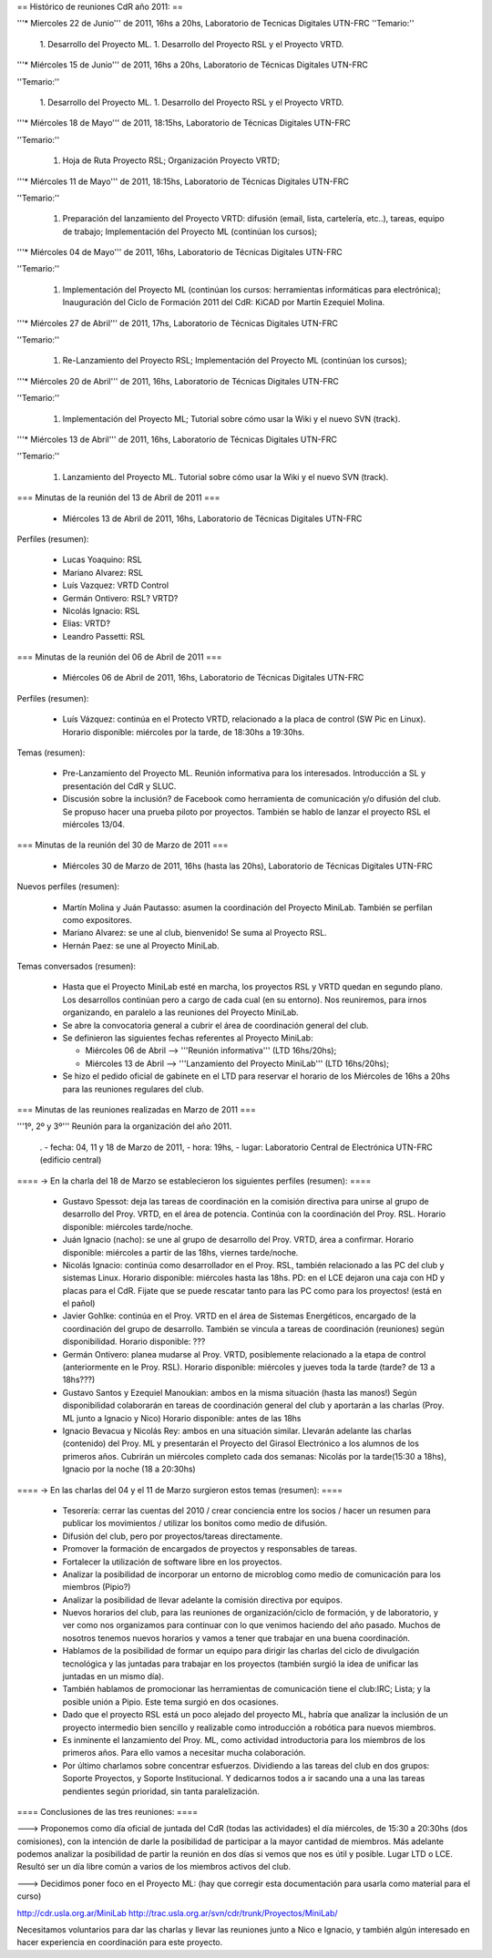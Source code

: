 == Histórico de reuniones CdR año 2011: ==

'''* Miercoles 22 de Junio''' de 2011, 16hs a 20hs, Laboratorio de Tecnicas Digitales UTN-FRC
''Temario:'' 

 1. Desarrollo del Proyecto ML.
 1. Desarrollo del Proyecto RSL y el Proyecto VRTD.

'''* Miércoles 15 de Junio''' de 2011, 16hs a 20hs, Laboratorio de Técnicas Digitales UTN-FRC

''Temario:''

 1. Desarrollo del Proyecto ML.
 1. Desarrollo del Proyecto RSL y el Proyecto VRTD.

'''* Miércoles 18 de Mayo''' de 2011, 18:15hs, Laboratorio de Técnicas Digitales UTN-FRC

''Temario:''

 1. Hoja de Ruta Proyecto RSL; Organización Proyecto VRTD;

'''* Miércoles 11 de Mayo''' de 2011, 18:15hs, Laboratorio de Técnicas Digitales UTN-FRC

''Temario:''

 1. Preparación del lanzamiento del Proyecto VRTD: difusión (email, lista, cartelería, etc..), tareas, equipo de trabajo; Implementación del Proyecto ML (continúan los cursos);

'''* Miércoles 04 de Mayo''' de 2011, 16hs, Laboratorio de Técnicas Digitales UTN-FRC

''Temario:''

 1. Implementación del Proyecto ML (continúan los cursos: herramientas informáticas para electrónica); Inauguración del Ciclo de Formación 2011 del CdR: KiCAD por Martín Ezequiel Molina.

'''* Miércoles 27 de Abril''' de 2011, 17hs, Laboratorio de Técnicas Digitales UTN-FRC

''Temario:''

 1. Re-Lanzamiento del Proyecto RSL; Implementación del Proyecto ML (continúan los cursos);

'''* Miércoles 20 de Abril''' de 2011, 16hs, Laboratorio de Técnicas Digitales UTN-FRC

''Temario:''

 1. Implementación del Proyecto ML; Tutorial sobre cómo usar la Wiki y el nuevo SVN (track).

'''* Miércoles 13 de Abril''' de 2011, 16hs, Laboratorio de Técnicas Digitales UTN-FRC

''Temario:''

 1. Lanzamiento del Proyecto ML. Tutorial sobre cómo usar la Wiki y el nuevo SVN (track).

=== Minutas de la reunión del 13 de Abril de 2011 ===

 * Miércoles 13 de Abril de 2011, 16hs, Laboratorio de Técnicas Digitales UTN-FRC

Perfiles (resumen):

 * Lucas Yoaquino: RSL

 * Mariano Alvarez: RSL

 * Luís Vazquez: VRTD Control

 * Germán Ontivero: RSL? VRTD?

 * Nicolás Ignacio: RSL

 * Elias: VRTD?

 * Leandro Passetti: RSL

=== Minutas de la reunión del 06 de Abril de 2011 ===

 * Miércoles 06 de Abril de 2011, 16hs, Laboratorio de Técnicas Digitales UTN-FRC

Perfiles (resumen):

 * Luís Vázquez: continúa en el Protecto VRTD, relacionado a la placa de control (SW Pic en Linux). Horario disponible: miércoles por la tarde, de 18:30hs a 19:30hs.

Temas (resumen):

 - Pre-Lanzamiento del Proyecto ML. Reunión informativa para los interesados. Introducción a SL y presentación del CdR y SLUC.
 - Discusión sobre la inclusión? de Facebook como herramienta de comunicación y/o difusión del club. Se propuso hacer una prueba piloto por proyectos. También se hablo de lanzar el proyecto RSL el miércoles 13/04.

=== Minutas de la reunión del 30 de Marzo de 2011 ===

 * Miércoles 30 de Marzo de 2011, 16hs (hasta las 20hs), Laboratorio de Técnicas Digitales UTN-FRC

Nuevos perfiles (resumen):

 * Martín Molina y Juán Pautasso: asumen la coordinación del Proyecto MiniLab. También se perfilan como expositores.

 * Mariano Alvarez: se une al club, bienvenido! Se suma al Proyecto RSL.

 * Hernán Paez: se une al Proyecto MiniLab.

Temas conversados (resumen):

 - Hasta que el Proyecto MiniLab esté en marcha, los proyectos RSL y VRTD quedan en segundo plano. Los desarrollos continúan pero a cargo de cada cual (en su entorno). Nos reuniremos, para irnos organizando, en paralelo a las reuniones del Proyecto MiniLab.

 - Se abre la convocatoria general a cubrir el área de coordinación general del club.

 - Se definieron las siguientes fechas referentes al Proyecto MiniLab: 

   - Miércoles 06 de Abril --> '''Reunión informativa''' (LTD 16hs/20hs);

   - Miércoles 13 de Abril --> '''Lanzamiento del Proyecto MiniLab''' (LTD 16hs/20hs);
 - Se hizo el pedido oficial de gabinete en el LTD para reservar el horario de los Miércoles de 16hs a 20hs para las reuniones regulares del club.


=== Minutas de las reuniones realizadas en Marzo de 2011 ===

'''1º, 2º y 3º''' Reunión para la organización del año 2011.

 . - fecha:    04, 11 y 18 de Marzo de 2011, - hora:     19hs, - lugar:     Laboratorio Central de Electrónica UTN-FRC (edificio central)

==== -> En la charla del 18 de Marzo se establecieron los siguientes perfiles (resumen): ====

 * Gustavo Spessot: deja las tareas de coordinación en la comisión directiva para unirse al grupo de desarrollo del Proy. VRTD, en el área de potencia. Continúa con la coordinación del Proy. RSL. Horario disponible: miércoles tarde/noche.

 * Juán Ignacio (nacho): se une al grupo de desarrollo del Proy. VRTD, área a confirmar. Horario disponible: miércoles a partir de las 18hs, viernes tarde/noche.

 * Nicolás Ignacio: continúa como desarrollador en el Proy. RSL, también relacionado a las PC del club y sistemas Linux. Horario disponible: miércoles hasta las 18hs. PD: en el LCE dejaron una caja con HD y placas para el CdR. Fijate que se puede rescatar tanto para las PC como para los proyectos! (está en el pañol)

 * Javier Gohlke: continúa en el Proy. VRTD en el área de Sistemas Energéticos, encargado de la coordinación del grupo de desarrollo. También se vincula a tareas de coordinación (reuniones) según disponibilidad. Horario disponible: ???
 
 * Germán Ontivero: planea mudarse al Proy. VRTD, posiblemente relacionado a la etapa de control (anteriormente en le Proy. RSL). Horario disponible: miércoles y jueves toda la tarde (tarde? de 13 a 18hs???)

 * Gustavo Santos y Ezequiel Manoukian: ambos en la misma situación (hasta las manos!) Según disponibilidad colaborarán en tareas de coordinación general del club y aportarán a las charlas (Proy. ML junto a Ignacio y Nico) Horario disponible: antes de las 18hs

 * Ignacio Bevacua y Nicolás Rey: ambos en una situación similar. Llevarán adelante las charlas (contenido) del Proy. ML y presentarán el Proyecto del Girasol Electrónico a los alumnos de los primeros años. Cubrirán un miércoles completo cada dos semanas: Nicolás por la tarde(15:30 a 18hs), Ignacio por la noche (18 a 20:30hs)

==== -> En las charlas del 04 y el 11 de Marzo surgieron estos temas (resumen): ====

 * Tesorería: cerrar las cuentas del 2010 / crear conciencia entre los socios / hacer un resumen para publicar los movimientos / utilizar los bonitos como medio de difusión.

 * Difusión del club, pero por proyectos/tareas directamente.

 * Promover la formación de encargados de proyectos y responsables de tareas.

 * Fortalecer la utilización de software libre en los proyectos.

 * Analizar la posibilidad de incorporar un entorno de microblog como medio de comunicación para los miembros (Pipio?)

 * Analizar la posibilidad de llevar adelante la comisión directiva por equipos.

 * Nuevos horarios del club, para las reuniones de organización/ciclo de formación, y de laboratorio, y ver como nos organizamos para continuar con lo que venimos haciendo del año pasado. Muchos de nosotros tenemos nuevos horarios y vamos a tener que trabajar en una buena coordinación.

 * Hablamos de la posibilidad de formar un equipo para dirigir las charlas del ciclo de divulgación tecnológica y las juntadas para trabajar en los proyectos (también surgió la idea de unificar las juntadas en un mismo día).

 * También hablamos de promocionar las herramientas de comunicación tiene el club:IRC; Lista; y la posible unión a Pipio. Este tema surgió en dos ocasiones.

 * Dado que el proyecto RSL está un poco alejado del proyecto ML, habría que analizar la inclusión de un proyecto intermedio bien sencillo y realizable como introducción a robótica para nuevos miembros.

 * Es inminente el lanzamiento del Proy. ML, como actividad introductoria para los miembros de los primeros años. Para ello vamos a necesitar mucha colaboración.

 * Por último charlamos sobre concentrar esfuerzos. Dividiendo a las tareas del club en dos grupos: Soporte Proyectos, y Soporte Institucional. Y dedicarnos todos a ir sacando una a una las tareas pendientes según prioridad, sin tanta paralelización.


==== Conclusiones de las tres reuniones: ====

---> Proponemos como día oficial de juntada del CdR (todas las actividades) el día miércoles, de 15:30 a 20:30hs (dos comisiones), con la intención de darle la posibilidad de participar a la mayor cantidad de miembros. Más adelante podemos analizar la posibilidad de partir la reunión en dos días si vemos que nos es útil y posible. Lugar LTD o LCE. Resultó ser un día libre común a varios de los miembros activos del club.

---> Decidimos poner foco en el Proyecto ML: (hay que corregir esta documentación para usarla como material para el curso)

http://cdr.usla.org.ar/MiniLab
http://trac.usla.org.ar/svn/cdr/trunk/Proyectos/MiniLab/

Necesitamos voluntarios para dar las charlas y llevar las reuniones junto a Nico e Ignacio, y también algún interesado en hacer experiencia en coordinación para este proyecto.
